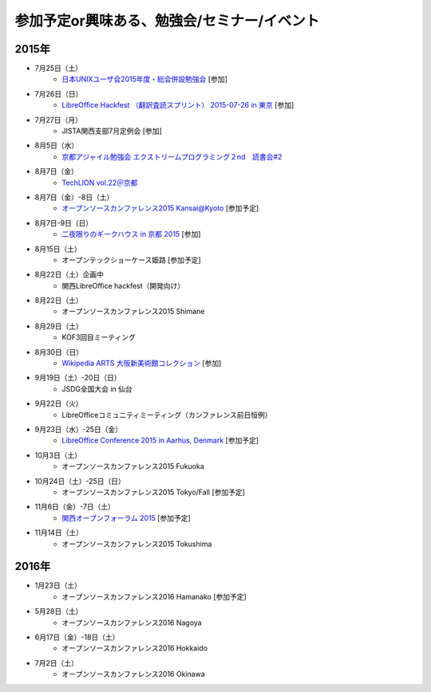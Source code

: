 参加予定or興味ある、勉強会/セミナー/イベント
=====================================================

2015年
^^^^^^

* 7月25日（土）
   * `日本UNIXユーザ会2015年度・総会併設勉強会 <https://japanunixsociety.doorkeeper.jp/events/25734>`_ [参加]

* 7月26日（日）
   * `LibreOffice Hackfest （翻訳査読スプリント） 2015-07-26 in 東京 <http://libojapan.connpass.com/event/17763/>`_ [参加]

* 7月27日（月）
   * JISTA関西支部7月定例会 [参加]

* 8月5日（水）
   * `京都アジャイル勉強会 エクストリームプログラミング２nd　読書会#2 <http://connpass.com/event/17981/>`_

* 8月7日（金）
   * `TechLION vol.22＠京都 <https://techlion.doorkeeper.jp/events/26581>`_

* 8月7日（金）-8日（土）
   * `オープンソースカンファレンス2015 Kansai@Kyoto <http://www.ospn.jp/osc2015-kyoto/>`_ [参加予定]

* 8月7日-9日（日）
   * `二夜限りのギークハウス in 京都 2015 <https://atnd.org/events/67051>`_ [参加]

* 8月15日（土）
   * オープンテックショーケース姫路 [参加予定]

* 8月22日（土）企画中
   * 関西LibreOffice hackfest（開発向け）

* 8月22日（土）
   * オープンソースカンファレンス2015 Shimane

* 8月29日（土）
   * KOF3回目ミーティング

* 8月30日（日）
   * `Wikipedia ARTS 大阪新美術館コレクション <https://artlogue.doorkeeper.jp/events/27728>`_ [参加]

* 9月19日（土）-20日（日）
   * JSDG全国大会 in 仙台

* 9月22日（火）
   * LibreOfficeコミュニティミーティング（カンファレンス前日恒例）

* 9月23日（水）-25日（金）
   * `LibreOffice Conference 2015 in Aarhus, Denmark <https://conference.libreoffice.org/>`_ [参加予定]

* 10月3日（土）
   * オープンソースカンファレンス2015 Fukuoka

* 10月24日（土）-25日（日）
   * オープンソースカンファレンス2015 Tokyo/Fall [参加予定]

* 11月6日（金）-7日（土）
   * `関西オープンフォーラム 2015 <https://k-of.jp/>`_ [参加予定]

* 11月14日（土）
   * オープンソースカンファレンス2015 Tokushima

2016年
^^^^^^

* 1月23日（土）
   * オープンソースカンファレンス2016 Hamanako [参加予定]

* 5月28日（土）
   * オープンソースカンファレンス2016 Nagoya

* 6月17日（金）-18日（土）
   * オープンソースカンファレンス2016 Hokkaido

* 7月2日（土）
   * オープンソースカンファレンス2016 Okinawa


